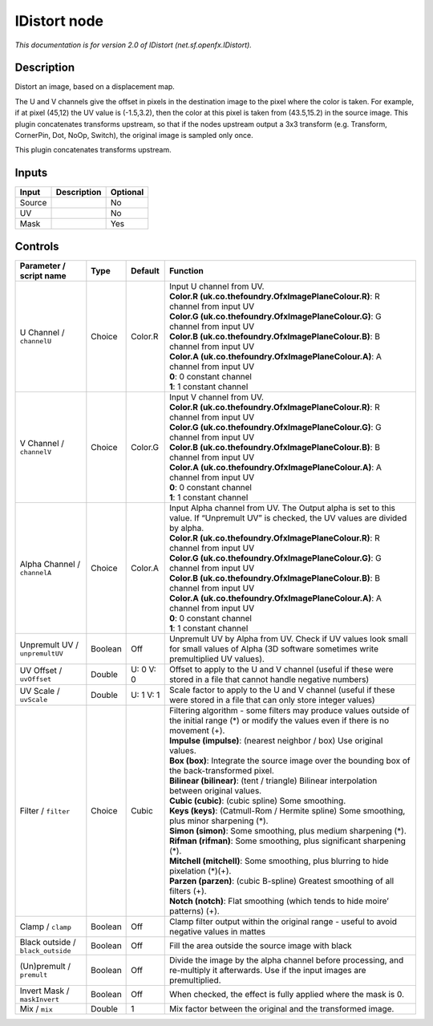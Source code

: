 .. _net.sf.openfx.IDistort:

.. raw:: html

   <!-- Do not edit this file! It is generated automatically by Natron itself. -->

IDistort node
=============

|pluginIcon| 

*This documentation is for version 2.0 of IDistort (net.sf.openfx.IDistort).*

Description
-----------

Distort an image, based on a displacement map.

The U and V channels give the offset in pixels in the destination image to the pixel where the color is taken. For example, if at pixel (45,12) the UV value is (-1.5,3.2), then the color at this pixel is taken from (43.5,15.2) in the source image. This plugin concatenates transforms upstream, so that if the nodes upstream output a 3x3 transform (e.g. Transform, CornerPin, Dot, NoOp, Switch), the original image is sampled only once.

This plugin concatenates transforms upstream.

Inputs
------

+--------+-------------+----------+
| Input  | Description | Optional |
+========+=============+==========+
| Source |             | No       |
+--------+-------------+----------+
| UV     |             | No       |
+--------+-------------+----------+
| Mask   |             | Yes      |
+--------+-------------+----------+

Controls
--------

.. tabularcolumns:: |>{\raggedright}p{0.2\columnwidth}|>{\raggedright}p{0.06\columnwidth}|>{\raggedright}p{0.07\columnwidth}|p{0.63\columnwidth}|

.. cssclass:: longtable

+-----------------------------------+---------+-----------+-------------------------------------------------------------------------------------------------------------------------------------------------+
| Parameter / script name           | Type    | Default   | Function                                                                                                                                        |
+===================================+=========+===========+=================================================================================================================================================+
| U Channel / ``channelU``          | Choice  | Color.R   | | Input U channel from UV.                                                                                                                      |
|                                   |         |           | | **Color.R (uk.co.thefoundry.OfxImagePlaneColour.R)**: R channel from input UV                                                                 |
|                                   |         |           | | **Color.G (uk.co.thefoundry.OfxImagePlaneColour.G)**: G channel from input UV                                                                 |
|                                   |         |           | | **Color.B (uk.co.thefoundry.OfxImagePlaneColour.B)**: B channel from input UV                                                                 |
|                                   |         |           | | **Color.A (uk.co.thefoundry.OfxImagePlaneColour.A)**: A channel from input UV                                                                 |
|                                   |         |           | | **0**: 0 constant channel                                                                                                                     |
|                                   |         |           | | **1**: 1 constant channel                                                                                                                     |
+-----------------------------------+---------+-----------+-------------------------------------------------------------------------------------------------------------------------------------------------+
| V Channel / ``channelV``          | Choice  | Color.G   | | Input V channel from UV.                                                                                                                      |
|                                   |         |           | | **Color.R (uk.co.thefoundry.OfxImagePlaneColour.R)**: R channel from input UV                                                                 |
|                                   |         |           | | **Color.G (uk.co.thefoundry.OfxImagePlaneColour.G)**: G channel from input UV                                                                 |
|                                   |         |           | | **Color.B (uk.co.thefoundry.OfxImagePlaneColour.B)**: B channel from input UV                                                                 |
|                                   |         |           | | **Color.A (uk.co.thefoundry.OfxImagePlaneColour.A)**: A channel from input UV                                                                 |
|                                   |         |           | | **0**: 0 constant channel                                                                                                                     |
|                                   |         |           | | **1**: 1 constant channel                                                                                                                     |
+-----------------------------------+---------+-----------+-------------------------------------------------------------------------------------------------------------------------------------------------+
| Alpha Channel / ``channelA``      | Choice  | Color.A   | | Input Alpha channel from UV. The Output alpha is set to this value. If “Unpremult UV” is checked, the UV values are divided by alpha.         |
|                                   |         |           | | **Color.R (uk.co.thefoundry.OfxImagePlaneColour.R)**: R channel from input UV                                                                 |
|                                   |         |           | | **Color.G (uk.co.thefoundry.OfxImagePlaneColour.G)**: G channel from input UV                                                                 |
|                                   |         |           | | **Color.B (uk.co.thefoundry.OfxImagePlaneColour.B)**: B channel from input UV                                                                 |
|                                   |         |           | | **Color.A (uk.co.thefoundry.OfxImagePlaneColour.A)**: A channel from input UV                                                                 |
|                                   |         |           | | **0**: 0 constant channel                                                                                                                     |
|                                   |         |           | | **1**: 1 constant channel                                                                                                                     |
+-----------------------------------+---------+-----------+-------------------------------------------------------------------------------------------------------------------------------------------------+
| Unpremult UV / ``unpremultUV``    | Boolean | Off       | Unpremult UV by Alpha from UV. Check if UV values look small for small values of Alpha (3D software sometimes write premultiplied UV values).   |
+-----------------------------------+---------+-----------+-------------------------------------------------------------------------------------------------------------------------------------------------+
| UV Offset / ``uvOffset``          | Double  | U: 0 V: 0 | Offset to apply to the U and V channel (useful if these were stored in a file that cannot handle negative numbers)                              |
+-----------------------------------+---------+-----------+-------------------------------------------------------------------------------------------------------------------------------------------------+
| UV Scale / ``uvScale``            | Double  | U: 1 V: 1 | Scale factor to apply to the U and V channel (useful if these were stored in a file that can only store integer values)                         |
+-----------------------------------+---------+-----------+-------------------------------------------------------------------------------------------------------------------------------------------------+
| Filter / ``filter``               | Choice  | Cubic     | | Filtering algorithm - some filters may produce values outside of the initial range (*) or modify the values even if there is no movement (+). |
|                                   |         |           | | **Impulse (impulse)**: (nearest neighbor / box) Use original values.                                                                          |
|                                   |         |           | | **Box (box)**: Integrate the source image over the bounding box of the back-transformed pixel.                                                |
|                                   |         |           | | **Bilinear (bilinear)**: (tent / triangle) Bilinear interpolation between original values.                                                    |
|                                   |         |           | | **Cubic (cubic)**: (cubic spline) Some smoothing.                                                                                             |
|                                   |         |           | | **Keys (keys)**: (Catmull-Rom / Hermite spline) Some smoothing, plus minor sharpening (*).                                                    |
|                                   |         |           | | **Simon (simon)**: Some smoothing, plus medium sharpening (*).                                                                                |
|                                   |         |           | | **Rifman (rifman)**: Some smoothing, plus significant sharpening (*).                                                                         |
|                                   |         |           | | **Mitchell (mitchell)**: Some smoothing, plus blurring to hide pixelation (*)(+).                                                             |
|                                   |         |           | | **Parzen (parzen)**: (cubic B-spline) Greatest smoothing of all filters (+).                                                                  |
|                                   |         |           | | **Notch (notch)**: Flat smoothing (which tends to hide moire’ patterns) (+).                                                                  |
+-----------------------------------+---------+-----------+-------------------------------------------------------------------------------------------------------------------------------------------------+
| Clamp / ``clamp``                 | Boolean | Off       | Clamp filter output within the original range - useful to avoid negative values in mattes                                                       |
+-----------------------------------+---------+-----------+-------------------------------------------------------------------------------------------------------------------------------------------------+
| Black outside / ``black_outside`` | Boolean | Off       | Fill the area outside the source image with black                                                                                               |
+-----------------------------------+---------+-----------+-------------------------------------------------------------------------------------------------------------------------------------------------+
| (Un)premult / ``premult``         | Boolean | Off       | Divide the image by the alpha channel before processing, and re-multiply it afterwards. Use if the input images are premultiplied.              |
+-----------------------------------+---------+-----------+-------------------------------------------------------------------------------------------------------------------------------------------------+
| Invert Mask / ``maskInvert``      | Boolean | Off       | When checked, the effect is fully applied where the mask is 0.                                                                                  |
+-----------------------------------+---------+-----------+-------------------------------------------------------------------------------------------------------------------------------------------------+
| Mix / ``mix``                     | Double  | 1         | Mix factor between the original and the transformed image.                                                                                      |
+-----------------------------------+---------+-----------+-------------------------------------------------------------------------------------------------------------------------------------------------+

.. |pluginIcon| image:: net.sf.openfx.IDistort.png
   :width: 10.0%
